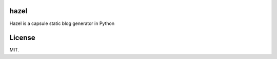 hazel
-----

.. image:: https://travis-ci.org/shunfan/hazel.png?branch=master
    :target: https://travis-ci.org/shunfan/hazel

Hazel is a capsule static blog generator in Python

License
-------

MIT.